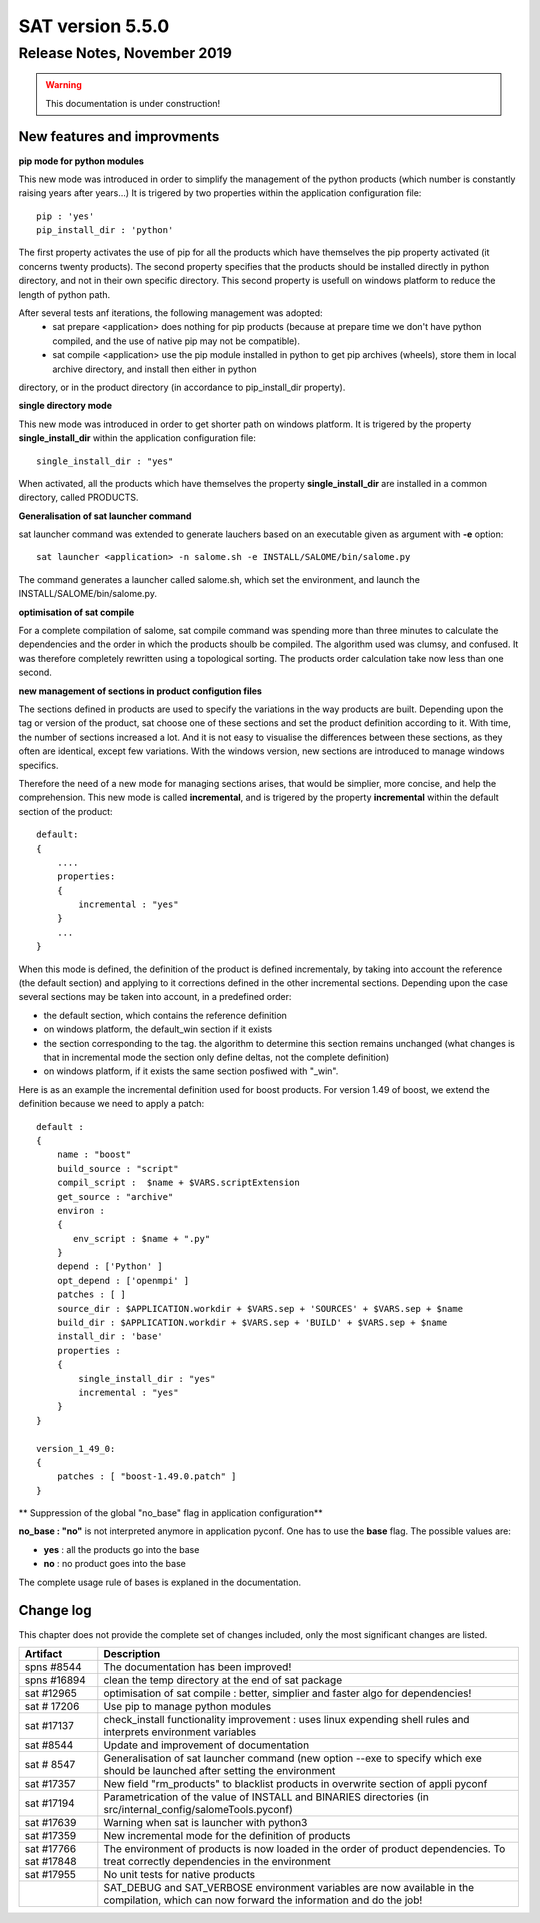 *****************
SAT version 5.5.0
*****************

Release Notes, November 2019
============================

.. warning:: This documentation is under construction!

New features and improvments
----------------------------



**pip mode for python modules**

This new mode was introduced in order to simplify the management of the python products (which number is constantly raising years after years...)
It is trigered by two properties within the application configuration file::

    pip : 'yes'
    pip_install_dir : 'python'

The first property activates the use of pip for all the products which have themselves the pip property activated (it concerns twenty products).
The second property specifies that the products should be installed directly in python directory, and not in their own specific directory.
This second property is usefull on windows platform to reduce the length of python path.

After several tests anf iterations, the following management was adopted:
 - sat prepare <application> does nothing for pip products (because at prepare time we don't have python compiled, and the use of native pip may not be compatible).
 - sat compile <application> use the pip module installed in python to get pip archives (wheels), store them in local archive directory, and install then either in python
directory, or in the product directory (in accordance to pip_install_dir property).


**single directory mode**

This new mode was introduced in order to get shorter path on windows platform. It is trigered by the property **single_install_dir**  within the application configuration file::

        single_install_dir : "yes"

When activated, all the products which have themselves the property **single_install_dir** are installed in a common directory, called PRODUCTS.

**Generalisation of sat launcher command**

sat launcher command was extended to generate lauchers based on an executable given as argument with **-e** option::

    sat launcher <application> -n salome.sh -e INSTALL/SALOME/bin/salome.py 

The command generates a launcher called salome.sh, which set the environment, and launch the INSTALL/SALOME/bin/salome.py.


**optimisation of sat compile**

For a complete compilation of salome, sat compile command was spending more than three minutes 
to calculate the dependencies and the order in which the products shoulb be compiled.
The algorithm used was clumsy, and confused.
It was therefore completely rewritten using a topological sorting. 
The products order calculation take now less than one second.

**new management of sections in product configution files**

The sections defined in products are used to specify the variations in the way products are built.
Depending upon the tag or version of the product, sat choose one of these sections and set the product definition according to it.
With time, the number of sections increased a lot. And it is not easy to visualise the differences between these sections, as they often
are identical, except few variations.
With the windows version, new sections are introduced to manage windows specifics.

Therefore the need of a new mode for managing sections arises, that would be simplier, more concise, and help the comprehension. 
This new mode is called **incremental**, and is trigered by the property **incremental** within the default section of the product::

    default:
    {
        ....
        properties:
        {
            incremental : "yes"
        }
        ...
    }

When this mode is defined, the definition of the product is defined incrementaly, by taking into account the reference (the default section) and applying to it corrections defined in the other incremental sections. Depending upon the case several sections may be taken into account, in a predefined order:

* the default section, which contains the reference definition
* on windows platform, the default_win section if it exists
* the section corresponding to the tag. the algorithm to determine this section remains unchanged (what changes is that in incremental mode the section only define deltas, not the complete definition)
* on windows platform, if it exists the same section posfiwed with "_win".

Here is as an example the incremental definition used for boost products. For version 1.49 of boost, we extend the definition because we need to apply a patch::

    default :
    {
        name : "boost"
        build_source : "script"
        compil_script :  $name + $VARS.scriptExtension
        get_source : "archive"
        environ :
        {
           env_script : $name + ".py"
        }
        depend : ['Python' ]
        opt_depend : ['openmpi' ]
        patches : [ ]
        source_dir : $APPLICATION.workdir + $VARS.sep + 'SOURCES' + $VARS.sep + $name
        build_dir : $APPLICATION.workdir + $VARS.sep + 'BUILD' + $VARS.sep + $name
        install_dir : 'base'
        properties :
        {
            single_install_dir : "yes"
            incremental : "yes"
        }
    }

    version_1_49_0:
    {
        patches : [ "boost-1.49.0.patch" ]
    }

** Suppression of the global "no_base" flag in application configuration**

**no_base : "no"** is not interpreted anymore in application pyconf.
One has to use the **base** flag.
The possible values are:

* **yes** : all the products go into the base
* **no** : no product goes into the base

The complete usage rule of bases is explaned in the documentation.


Change log
----------

This chapter does not provide the complete set of changes included, only the
most significant changes are listed.


+-------------+-----------------------------------------------------------------------------------+
| Artifact    | Description                                                                       |
+=============+===================================================================================+
| spns #8544  | The documentation has been improved!                                              |
+-------------+-----------------------------------------------------------------------------------+
| spns #16894 | clean the temp directory at the end of sat package                                |
+-------------+-----------------------------------------------------------------------------------+
| sat #12965  | optimisation of sat compile : better, simplier and faster algo for dependencies!  |
+-------------+-----------------------------------------------------------------------------------+
| sat # 17206 | Use pip to manage python modules                                                  |
+-------------+-----------------------------------------------------------------------------------+
| sat #17137  | check_install functionality improvement : uses linux expending shell rules and    |
|             | interprets environment variables                                                  |
+-------------+-----------------------------------------------------------------------------------+
| sat #8544   | Update and improvement of documentation                                           |
+-------------+-----------------------------------------------------------------------------------+
| sat # 8547  | Generalisation of sat launcher command (new option --exe to specify which exe     |
|             | should be launched after setting the environment                                  |
+-------------+-----------------------------------------------------------------------------------+
| sat #17357  | New field "rm_products" to blacklist products in overwrite section of appli pyconf|
+-------------+-----------------------------------------------------------------------------------+
| sat #17194  | Parametrication of the value of INSTALL and BINARIES directories                  |
|             | (in src/internal_config/salomeTools.pyconf)                                       |
+-------------+-----------------------------------------------------------------------------------+
| sat #17639  | Warning when sat is launcher with python3                                         |
+-------------+-----------------------------------------------------------------------------------+
| sat #17359  | New incremental mode for the definition of products                               |
+-------------+-----------------------------------------------------------------------------------+
| sat #17766  | The environment of products is now  loaded in the order of product dependencies.  |
| sat #17848  | To treat correctly dependencies in the environment                                |
+-------------+-----------------------------------------------------------------------------------+
| sat #17955  | No unit tests for native products                                                 |
+-------------+-----------------------------------------------------------------------------------+
|             | SAT_DEBUG and SAT_VERBOSE environment variables are now available in the          |
|             | compilation, which can now forward the information and do the job!                |
+-------------+-----------------------------------------------------------------------------------+
